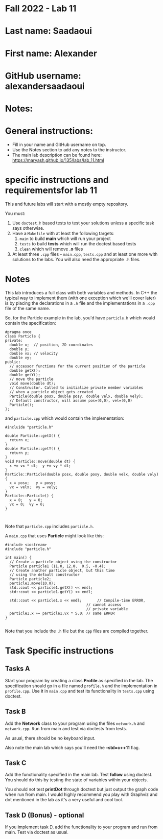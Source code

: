 * Fall 2022 - Lab 11

* Last name: Saadaoui

* First name: Alexander

* GitHub username: alexandersaadaoui

* Notes:


  
* General instructions:
- Fill in your name and GitHub username on top.
- Use the Notes section to add any notes to the instructor.
- The main lab description can be found here:
  https://maryash.github.io/135/labs/lab_11.html 

* specific instructions and requirementsfor lab 11

This and future labs will start with a mostly empty repository. 

You must:

1. Use ~doctest.h~ based tests to test your solutions unless a
   specific task says otherwise.
2. Have a ~Makefile~ with at least the following targets: 
   1. ~main~ to build *main* which will run your project
   2. ~tests~ to build *tests* which will run the doctest based tests
   3. ~clean~ which will remove *.o* files
3. At least three  ~.cpp~ files - ~main.cpp~, ~tests.cpp~ and at least
   one more with solutions to the labs. You will also need the
   appropriate ~.h~ files.


* Notes

This lab introduces a full class with both variables and methods. In
C++ the typical way to implement them (with one exception which we'll
cover later) is by placing the declarations in a ~.h~ file and the
implementations in a ~.cpp~ file of the same name.

So, for the Particle example in the lab, you'd have ~particle.h~ which
would contain the specification: 

#+begin_src c++
#pragma once
class Particle {
private:
  double x;  // position, 2D coordinates
  double y;
  double vx; // velocity
  double vy;
public:
  // accessor functions for the current position of the particle
  double getX();
  double getY();
  // move the particle
  void move(double dt);
  // Constructor. Called to initialize private member variables
  // when a particle object gets created
  Particle(double posx, double posy, double velx, double vely);
  // Default constructor, will assume pos=(0,0), vel=(0,0)
  Particle();
};
#+end_src

and ~particle.cpp~ which would contain the implementation: 

#+begin_src c++
#incluide "particle.h"

double Particle::getX() { 
  return x; 
}
double Particle::getY() { 
  return y; 
}
void Particle::move(double dt) {
  x += vx * dt;  y += vy * dt;
}
Particle::Particle(double posx, double posy, double velx, double vely) {
  x = posx;   y = posy;
  vx = velx;  vy = vely;
}
Particle::Particle() {
  x = 0;   y = 0;
  vx = 0;  vy = 0;
}


#+end_src

Note that ~particle.cpp~ includes ~particle.h~.

A ~main.cpp~ that uses *Particle* might look like this: 

#+begin_src c++
#include <iostream>
#include "particle.h"

int main() {
  // Create a particle object using the constructor
  Particle particle1 (11.0, 12.0,  0.5, -0.4); 
  // Create another particle object, but this time
  // using the default constructor
  Particle particle2; 
  particle1.move(10.0);
  std::cout << particle1.getX() << endl; 
  std::cout << particle1.getY() << endl; 

  std::cout << particle1.x << endl;       // Compile-time ERROR, 
                                     // cannot access
                                     // private variable
  particle1.x += particle1.vx * 5.0; // same ERROR
}

#+end_src

Note that you include the ~.h~ file but the ~cpp~ files are compiled
together.


* Task Specific instructions
** Tasks A 

Start your program by creating a class *Profile* as specified in the
lab. The specification should go in a file named ~profile.h~ and the
implementation in ~profile.cpp~. Use it in ~main.cpp~ and test its
functionality in ~tests.cpp~ using doctest. 


** Task B

Add the *Network* class to your program using the files ~network.h~
and ~network.cpp~. Run from main and test via doctests from tests. 

As usual, there should be no keyboard input.

Also note the main lab which says you'll need the *--std=c++11*
flag. 

** Task C

Add the functionality specified in the main lab. Test *follow* using
doctest. You should do this by testing the state of variables within
your objects.

You should not test *printDot* through doctest but just output the
graph code when run from main. I would highly recommend you play with
Graphviz and dot mentioned in the lab as it's a very useful and cool
tool.

** Task D (Bonus) - optional

If you implement task D, add the functionality to your program  and
run from main. Test via doctest as usual.

